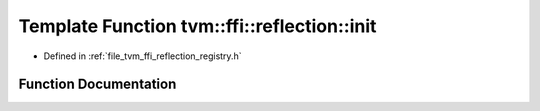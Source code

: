 .. _exhale_function_namespacetvm_1_1ffi_1_1reflection_1a3991af7fd0ab178c10456ebf0fb0f6e4:

Template Function tvm::ffi::reflection::init
============================================

- Defined in :ref:`file_tvm_ffi_reflection_registry.h`


Function Documentation
----------------------


.. doxygenfunction:: tvm::ffi::reflection::init(Args&&...)
   :project: tvm-ffi